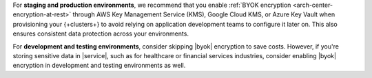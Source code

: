 For **staging and production environments**, we recommend that you enable :ref:`BYOK
encryption <arch-center-encryption-at-rest>` through AWS Key Management Service (KMS), 
Google Cloud KMS, or Azure Key Vault when provisioning your {+clusters+} 
to avoid relying on application development teams to configure it later on. 
This also ensures consistent data protection across your environments.

For **development and testing environments**, consider skipping |byok| encryption
to save costs. However, if you're storing sensitive data in |service|, 
such as for healthcare or financial services industries, consider enabling 
|byok| encryption in development and testing environments as well.
